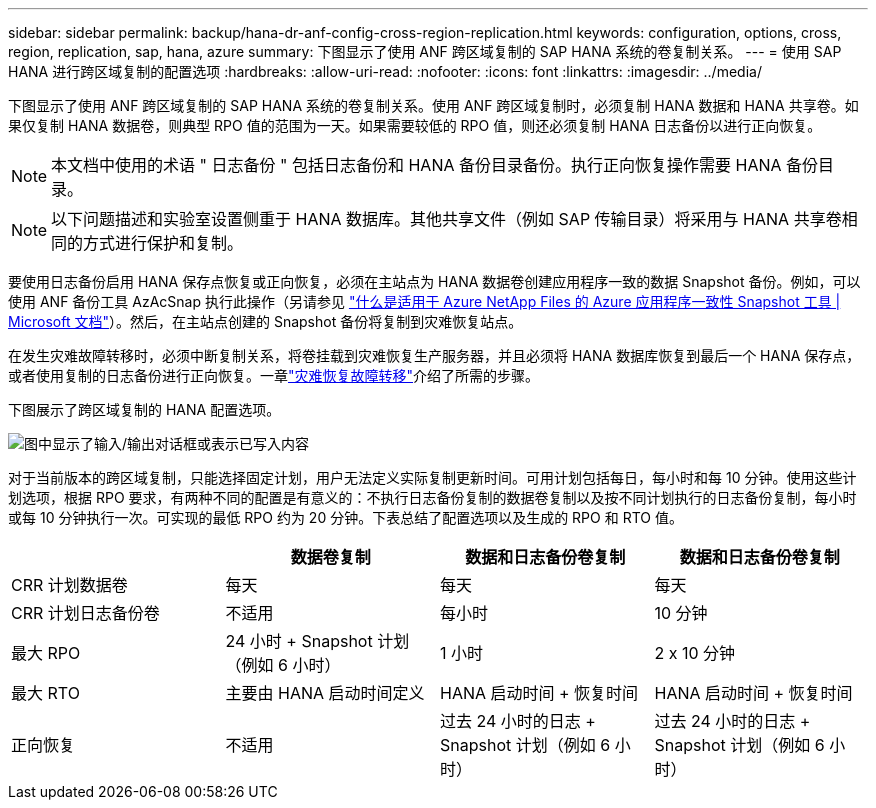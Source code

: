 ---
sidebar: sidebar 
permalink: backup/hana-dr-anf-config-cross-region-replication.html 
keywords: configuration, options, cross, region, replication, sap, hana, azure 
summary: 下图显示了使用 ANF 跨区域复制的 SAP HANA 系统的卷复制关系。 
---
= 使用 SAP HANA 进行跨区域复制的配置选项
:hardbreaks:
:allow-uri-read: 
:nofooter: 
:icons: font
:linkattrs: 
:imagesdir: ../media/


[role="lead"]
下图显示了使用 ANF 跨区域复制的 SAP HANA 系统的卷复制关系。使用 ANF 跨区域复制时，必须复制 HANA 数据和 HANA 共享卷。如果仅复制 HANA 数据卷，则典型 RPO 值的范围为一天。如果需要较低的 RPO 值，则还必须复制 HANA 日志备份以进行正向恢复。


NOTE: 本文档中使用的术语 " 日志备份 " 包括日志备份和 HANA 备份目录备份。执行正向恢复操作需要 HANA 备份目录。


NOTE: 以下问题描述和实验室设置侧重于 HANA 数据库。其他共享文件（例如 SAP 传输目录）将采用与 HANA 共享卷相同的方式进行保护和复制。

要使用日志备份启用 HANA 保存点恢复或正向恢复，必须在主站点为 HANA 数据卷创建应用程序一致的数据 Snapshot 备份。例如，可以使用 ANF 备份工具 AzAcSnap 执行此操作（另请参见 https://docs.microsoft.com/en-us/azure/azure-netapp-files/azacsnap-introduction["什么是适用于 Azure NetApp Files 的 Azure 应用程序一致性 Snapshot 工具 | Microsoft 文档"^]）。然后，在主站点创建的 Snapshot 备份将复制到灾难恢复站点。

在发生灾难故障转移时，必须中断复制关系，将卷挂载到灾难恢复生产服务器，并且必须将 HANA 数据库恢复到最后一个 HANA 保存点，或者使用复制的日志备份进行正向恢复。一章link:hana-dr-anf-failover-overview.html["灾难恢复故障转移"]介绍了所需的步骤。

下图展示了跨区域复制的 HANA 配置选项。

image:saphana-dr-anf_image6.png["图中显示了输入/输出对话框或表示已写入内容"]

对于当前版本的跨区域复制，只能选择固定计划，用户无法定义实际复制更新时间。可用计划包括每日，每小时和每 10 分钟。使用这些计划选项，根据 RPO 要求，有两种不同的配置是有意义的：不执行日志备份复制的数据卷复制以及按不同计划执行的日志备份复制，每小时或每 10 分钟执行一次。可实现的最低 RPO 约为 20 分钟。下表总结了配置选项以及生成的 RPO 和 RTO 值。

|===
|  | 数据卷复制 | 数据和日志备份卷复制 | 数据和日志备份卷复制 


| CRR 计划数据卷 | 每天 | 每天 | 每天 


| CRR 计划日志备份卷 | 不适用 | 每小时 | 10 分钟 


| 最大 RPO | 24 小时 + Snapshot 计划（例如 6 小时） + | 1 小时 | 2 x 10 分钟 


| 最大 RTO | 主要由 HANA 启动时间定义 | HANA 启动时间 + 恢复时间 + | HANA 启动时间 + 恢复时间 + 


| 正向恢复 | 不适用 | 过去 24 小时的日志 + Snapshot 计划（例如 6 小时） + | 过去 24 小时的日志 + Snapshot 计划（例如 6 小时） + 
|===